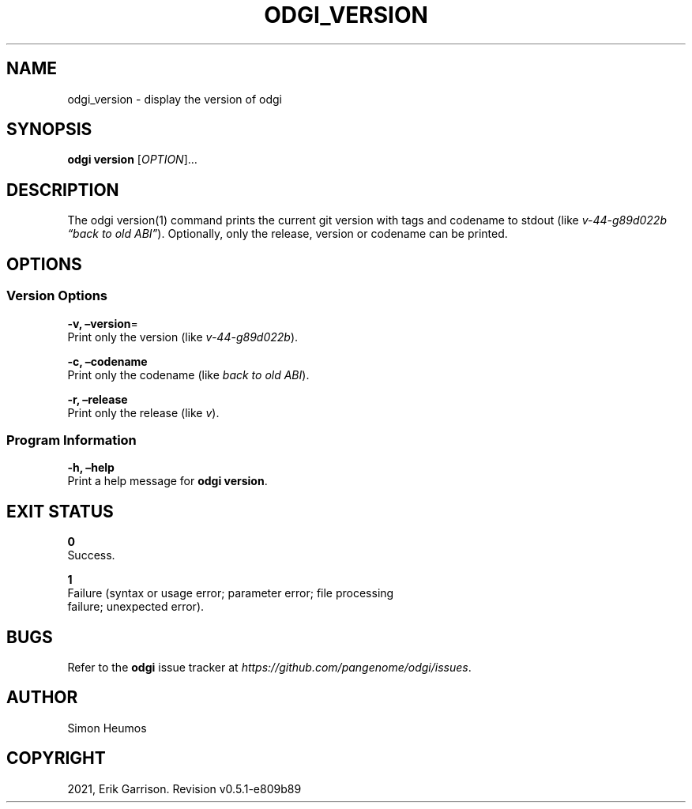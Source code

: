 .\" Man page generated from reStructuredText.
.
.TH "ODGI_VERSION" "1" "May 12, 2021" "v0.5.1" "odgi"
.SH NAME
odgi_version \- display the version of odgi
.
.nr rst2man-indent-level 0
.
.de1 rstReportMargin
\\$1 \\n[an-margin]
level \\n[rst2man-indent-level]
level margin: \\n[rst2man-indent\\n[rst2man-indent-level]]
-
\\n[rst2man-indent0]
\\n[rst2man-indent1]
\\n[rst2man-indent2]
..
.de1 INDENT
.\" .rstReportMargin pre:
. RS \\$1
. nr rst2man-indent\\n[rst2man-indent-level] \\n[an-margin]
. nr rst2man-indent-level +1
.\" .rstReportMargin post:
..
.de UNINDENT
. RE
.\" indent \\n[an-margin]
.\" old: \\n[rst2man-indent\\n[rst2man-indent-level]]
.nr rst2man-indent-level -1
.\" new: \\n[rst2man-indent\\n[rst2man-indent-level]]
.in \\n[rst2man-indent\\n[rst2man-indent-level]]u
..
.SH SYNOPSIS
.sp
\fBodgi version\fP [\fIOPTION\fP]…
.SH DESCRIPTION
.sp
The odgi version(1) command prints the current git version with tags and
codename to stdout (like \fIv\-44\-g89d022b “back to old ABI”\fP). Optionally,
only the release, version or codename can be printed.
.SH OPTIONS
.SS Version Options
.nf
\fB\-v, –version\fP=
Print only the version (like \fIv\-44\-g89d022b\fP).
.fi
.sp
.nf
\fB\-c, –codename\fP
Print only the codename (like \fIback to old ABI\fP).
.fi
.sp
.nf
\fB\-r, –release\fP
Print only the release (like \fIv\fP).
.fi
.sp
.SS Program Information
.nf
\fB\-h, –help\fP
Print a help message for \fBodgi version\fP\&.
.fi
.sp
.SH EXIT STATUS
.nf
\fB0\fP
Success.
.fi
.sp
.nf
\fB1\fP
Failure (syntax or usage error; parameter error; file processing
failure; unexpected error).
.fi
.sp
.SH BUGS
.sp
Refer to the \fBodgi\fP issue tracker at
\fI\%https://github.com/pangenome/odgi/issues\fP\&.
.SH AUTHOR
Simon Heumos
.SH COPYRIGHT
2021, Erik Garrison. Revision v0.5.1-e809b89
.\" Generated by docutils manpage writer.
.
